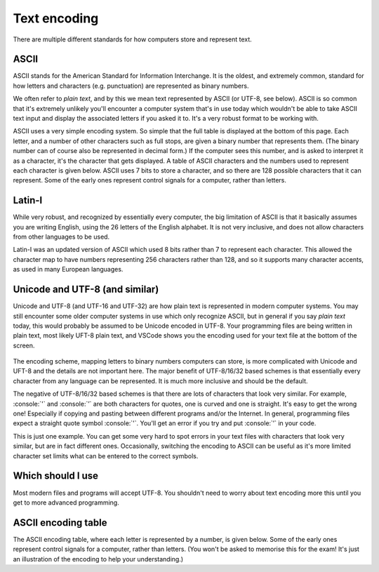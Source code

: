 .. role:: console(code)
   :language: console

.. _text_encoding:

Text encoding
=============

There are multiple different standards for how computers store and represent text.

.. _ascii:

ASCII
-----
ASCII stands for the American Standard for Information Interchange. It is the oldest, and extremely common, standard for how letters and characters (e.g. punctuation) are represented as binary numbers.

We often refer to *plain text*, and by this we mean text represented by ASCII (or UTF-8, see below). ASCII is so common that it's extremely unlikely you'll encounter a computer system that's in use today which wouldn't be able to take ASCII text input and display the associated letters if you asked it to. It's a very robust format to be working with. 

ASCII uses a very simple encoding system. So simple that the full table is displayed at the bottom of this page. Each letter, and a number of other characters such as full stops, are given a binary number that represents them. (The binary number can of course also be represented in decimal form.) If the computer sees this number, and is asked to interpret it as a character, it's the character that gets displayed. A table of ASCII characters and the numbers used to represent each character is given below. ASCII uses 7 bits to store a character, and so there are 128 possible characters that it can represent. Some of the early ones represent control signals for a computer, rather than letters.

Latin-I
-------
While very robust, and recognized by essentially every computer, the big limitation of ASCII is that it basically assumes you are writing English, using the 26 letters of the English alphabet. It is not very inclusive, and does not allow characters from other languages to be used. 

Latin-I was an updated version of ASCII which used 8 bits rather than 7 to represent each character. This allowed the character map to have numbers representing 256 characters rather than 128, and so it supports many character accents, as used in many European languages. 


Unicode and UTF-8 (and similar)
-------------------------------
Unicode and UTF-8 (and UTF-16 and UTF-32) are how plain text is represented in modern computer systems. You may still encounter some older computer systems in use which only recognize ASCII, but in general if you say *plain text* today, this would probably be assumed to be Unicode encoded in UTF-8. Your programming files are being written in plain text, most likely UFT-8 plain text, and VSCode shows you the encoding used for your text file at the bottom of the screen. 

.. figure:: encoding_in_vscode.png
  :width: 800
  :align: center
  :alt: Highlighting of the text encoding used in VSCode
 
The encoding scheme, mapping letters to binary numbers computers can store, is more complicated with Unicode and UFT-8 and the details are not important here. The major benefit of UTF-8/16/32 based schemes is that essentially every character from any language can be represented. It is much more inclusive and should be the default. 

The negative of UTF-8/16/32 based schemes is that there are lots of characters that look very similar. For example, :console:`'` and :console:`’` are both characters for quotes, one is curved and one is straight. It's easy to get the wrong one! Especially if copying and pasting between different programs and/or the Internet. In general, programming files expect a straight quote symbol :console:`'`. You'll get an error if you try and put :console:`’` in your code. 

This is just one example. You can get some very hard to spot errors in your text files with characters that look very similar, but are in fact different ones. Occasionally, switching the encoding to ASCII can be useful as it's more limited character set limits what can be entered to the correct symbols.


Which should I use
------------------
Most modern files and programs will accept UTF-8. You shouldn't need to worry about text encoding more this until you get to more advanced programming.


ASCII encoding table
--------------------
The ASCII encoding table, where each letter is represented by a number, is given below. Some of the early ones represent control signals for a computer, rather than letters. (You won't be asked to memorise this for the exam! It's just an illustration of the encoding to help your understanding.)

.. csv-table::
   :file: ascii.csv
   :widths: 10, 10, 10, 10, 10, 10, 10, 10, 10
   :align: center
   :header-rows: 1

